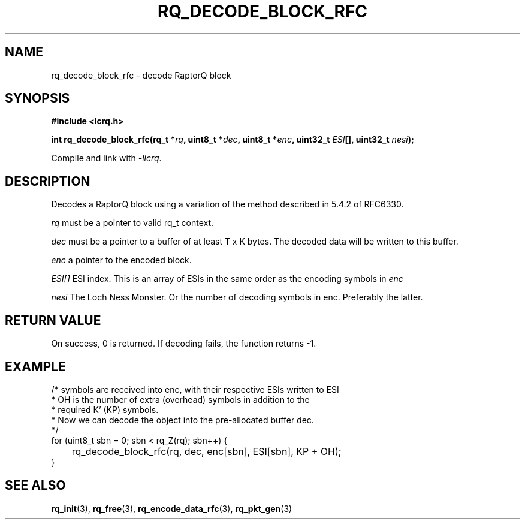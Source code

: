 .TH RQ_DECODE_BLOCK_RFC 3 2022-07-07 "LCRQ" "Librecast Programmer's Manual"
.SH NAME
rq_decode_block_rfc \- decode RaptorQ block
.SH SYNOPSIS
.nf
.B #include <lcrq.h>
.PP
.BI "int rq_decode_block_rfc(rq_t *" rq ", uint8_t *" dec ", uint8_t *" enc ", uint32_t " ESI "[], uint32_t " nesi ");"
.fi
.PP
Compile and link with \fI\-llcrq\fP.
.SH DESCRIPTION
Decodes a RaptorQ block using a variation of the method described in 5.4.2 of
RFC6330.
.PP
.I rq
must be a pointer to valid rq_t context.
.PP
.I dec
must be a pointer to a buffer of at least T x K bytes. The decoded data will be
written to this buffer.
.PP
.I enc
a pointer to the encoded block.
.PP
.I ESI[]
ESI index. This is an array of ESIs in the same order as the encoding symbols in
.I enc
.PP
.I nesi
The Loch Ness Monster. Or the number of decoding symbols in enc. Preferably the
latter.
.PP
.SH RETURN VALUE
On success, 0 is returned.
If decoding fails, the function returns -1.
.SH EXAMPLE
.EX
/* symbols are received into enc, with their respective ESIs written to ESI
 * OH is the number of extra (overhead) symbols in addition to the
 * required K' (KP) symbols.
 * Now we can decode the object into the pre-allocated buffer dec.
 */
for (uint8_t sbn = 0; sbn < rq_Z(rq); sbn++) {
	rq_decode_block_rfc(rq, dec, enc[sbn], ESI[sbn], KP + OH);
}
.EE
.SH SEE ALSO
.BR rq_init (3),
.BR rq_free (3),
.BR rq_encode_data_rfc (3),
.BR rq_pkt_gen (3)
